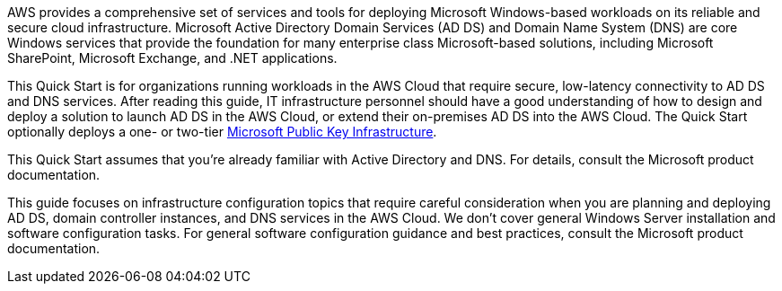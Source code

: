 // Replace the content in <>
// Briefly describe the software. Use consistent and clear branding. 
// Include the benefits of using the software on AWS, and provide details on usage scenarios.

AWS provides a comprehensive set of services and tools for deploying Microsoft Windows-based workloads on its reliable and secure cloud infrastructure. Microsoft Active Directory Domain Services (AD DS) and Domain Name System (DNS) are core Windows services that provide the foundation for many enterprise class Microsoft-based solutions, including Microsoft SharePoint, Microsoft Exchange, and .NET applications.

This Quick Start is for organizations running workloads in the AWS Cloud that require secure, low-latency connectivity to AD DS and DNS services. After reading this guide, IT infrastructure personnel should have a good understanding of how to design and deploy a solution to launch AD DS in the AWS Cloud, or extend their on-premises AD DS into the AWS Cloud. The Quick Start optionally deploys a one- or two-tier https://fwd.aws/a4Rdx[Microsoft Public Key Infrastructure^].

This Quick Start assumes that you’re already familiar with Active Directory and DNS. For details, consult the Microsoft product documentation.

This guide focuses on infrastructure configuration topics that require careful consideration when you are planning and deploying AD DS, domain controller instances, and DNS services in the AWS Cloud. We don’t cover general Windows Server installation and software configuration tasks. For general software configuration guidance and best practices, consult the Microsoft product documentation.
